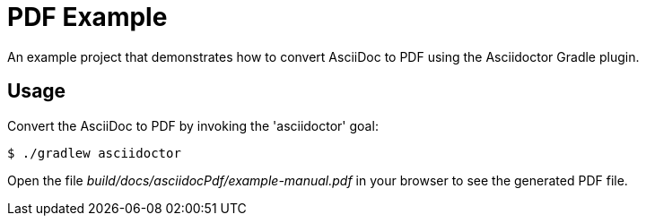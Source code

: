 = PDF Example

An example project that demonstrates how to convert AsciiDoc to PDF using the Asciidoctor Gradle plugin.

== Usage

Convert the AsciiDoc to PDF by invoking the 'asciidoctor' goal:

 $ ./gradlew asciidoctor

Open the file _build/docs/asciidocPdf/example-manual.pdf_ in your browser to see the generated PDF file.
